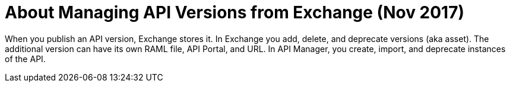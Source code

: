 = About Managing API Versions from Exchange (Nov 2017)

When you publish an API version, Exchange stores it. In Exchange you add, delete, and deprecate versions (aka asset). The additional version can have its own RAML file, API Portal, and URL. In API Manager, you create, import, and deprecate instances of the API.


